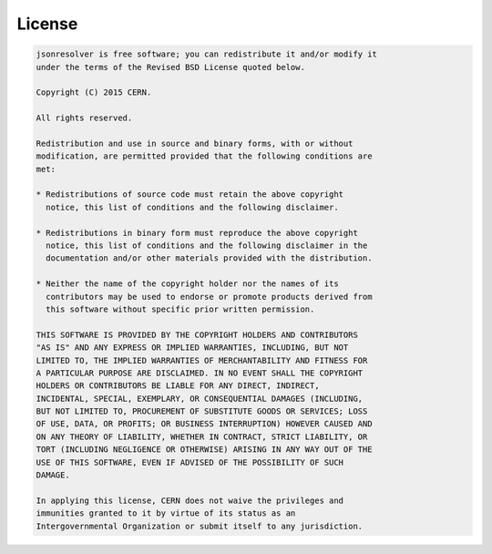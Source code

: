 License
=======

.. code-block:: text

    jsonresolver is free software; you can redistribute it and/or modify it
    under the terms of the Revised BSD License quoted below.

    Copyright (C) 2015 CERN.

    All rights reserved.

    Redistribution and use in source and binary forms, with or without
    modification, are permitted provided that the following conditions are
    met:

    * Redistributions of source code must retain the above copyright
      notice, this list of conditions and the following disclaimer.

    * Redistributions in binary form must reproduce the above copyright
      notice, this list of conditions and the following disclaimer in the
      documentation and/or other materials provided with the distribution.

    * Neither the name of the copyright holder nor the names of its
      contributors may be used to endorse or promote products derived from
      this software without specific prior written permission.

    THIS SOFTWARE IS PROVIDED BY THE COPYRIGHT HOLDERS AND CONTRIBUTORS
    "AS IS" AND ANY EXPRESS OR IMPLIED WARRANTIES, INCLUDING, BUT NOT
    LIMITED TO, THE IMPLIED WARRANTIES OF MERCHANTABILITY AND FITNESS FOR
    A PARTICULAR PURPOSE ARE DISCLAIMED. IN NO EVENT SHALL THE COPYRIGHT
    HOLDERS OR CONTRIBUTORS BE LIABLE FOR ANY DIRECT, INDIRECT,
    INCIDENTAL, SPECIAL, EXEMPLARY, OR CONSEQUENTIAL DAMAGES (INCLUDING,
    BUT NOT LIMITED TO, PROCUREMENT OF SUBSTITUTE GOODS OR SERVICES; LOSS
    OF USE, DATA, OR PROFITS; OR BUSINESS INTERRUPTION) HOWEVER CAUSED AND
    ON ANY THEORY OF LIABILITY, WHETHER IN CONTRACT, STRICT LIABILITY, OR
    TORT (INCLUDING NEGLIGENCE OR OTHERWISE) ARISING IN ANY WAY OUT OF THE
    USE OF THIS SOFTWARE, EVEN IF ADVISED OF THE POSSIBILITY OF SUCH
    DAMAGE.

    In applying this license, CERN does not waive the privileges and
    immunities granted to it by virtue of its status as an
    Intergovernmental Organization or submit itself to any jurisdiction.
